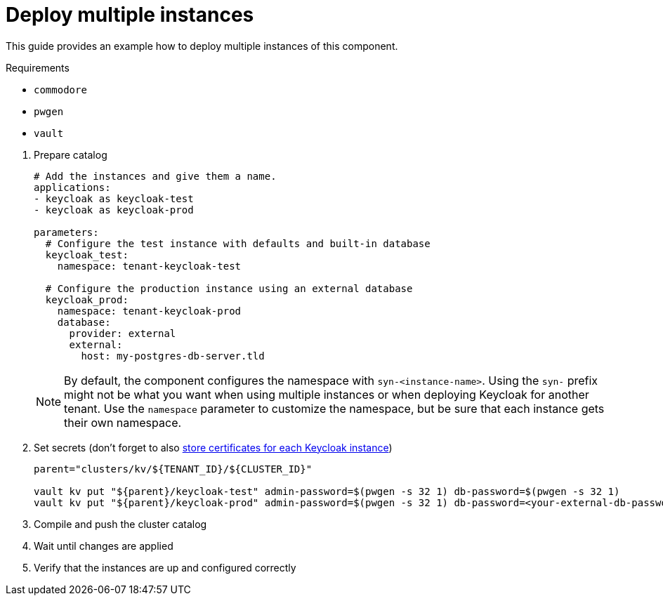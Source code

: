 = Deploy multiple instances

This guide provides an example how to deploy multiple instances of this component.

====
Requirements

* `commodore`
* `pwgen`
* `vault`
====

. Prepare catalog
+
[source,yaml]
----
# Add the instances and give them a name.
applications:
- keycloak as keycloak-test
- keycloak as keycloak-prod

parameters:
  # Configure the test instance with defaults and built-in database
  keycloak_test:
    namespace: tenant-keycloak-test

  # Configure the production instance using an external database
  keycloak_prod:
    namespace: tenant-keycloak-prod
    database:
      provider: external
      external:
        host: my-postgres-db-server.tld
----
+
[NOTE]
====
By default, the component configures the namespace with `syn-<instance-name>`.
Using the `syn-` prefix might not be what you want when using multiple instances or when deploying Keycloak for another tenant.
Use the `namespace` parameter to customize the namespace, but be sure that each instance gets their own namespace.
====

. Set secrets (don't forget to also xref:how-tos/keycloak-tls.adoc[store certificates for each Keycloak instance])
+
[source,bash]
----
parent="clusters/kv/${TENANT_ID}/${CLUSTER_ID}"

vault kv put "${parent}/keycloak-test" admin-password=$(pwgen -s 32 1) db-password=$(pwgen -s 32 1)
vault kv put "${parent}/keycloak-prod" admin-password=$(pwgen -s 32 1) db-password=<your-external-db-password>
----

. Compile and push the cluster catalog
. Wait until changes are applied
. Verify that the instances are up and configured correctly
